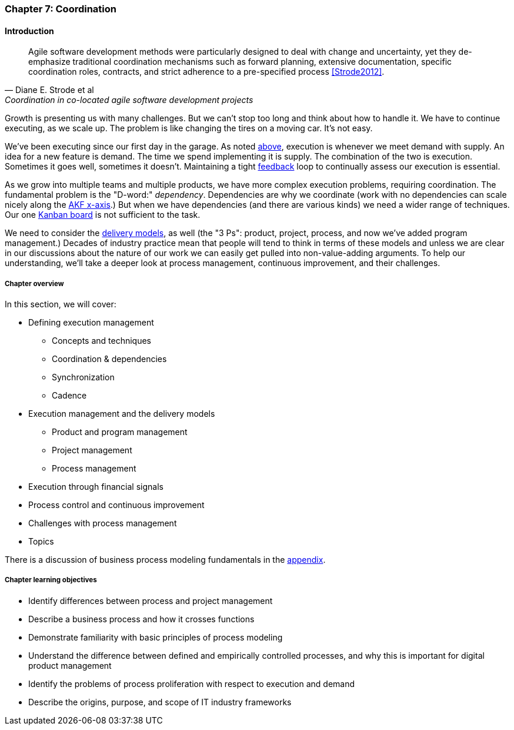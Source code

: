 anchor:chap-process-mgmt[]

=== Chapter 7: Coordination


ifdef::collaborator-draft[]

****
*Collaborative*

 Status: Chapter 7 is in major rewrite as of 12/1/2016

 chapter is in transition to new outline, project management's coordination and execution aspects will move here.

****

endif::collaborator-draft[]

==== Introduction
[quote, Diane E. Strode et al, Coordination in co-located agile software development projects]
Agile software development methods were particularly designed to deal with change and uncertainty, yet they de-emphasize traditional coordination mechanisms such as forward planning, extensive documentation, specific coordination roles, contracts, and strict adherence to a pre-specified process <<Strode2012>>.

Growth is presenting us with many challenges. But we can't stop too long and think about how to handle it. We have to continue executing, as we scale up. The problem is like changing the tires on a moving car. It's not easy.

We've been executing since our first day in the garage. As noted xref:demand-supply-execute[above], execution is whenever we meet demand with supply. An idea for a new feature is demand. The time we spend implementing it is supply. The combination of the two is execution. Sometimes it goes well, sometimes it doesn't. Maintaining a tight xref:feedback[feedback]  loop to continually assess our execution is essential.

As we grow into multiple teams and multiple products, we have more complex execution problems, requiring coordination. The fundamental problem is the "D-word:" _dependency_. Dependencies are why we coordinate (work with no dependencies can scale nicely along the xref:AKF-cube[AKF x-axis].) But when we have dependencies (and there are various kinds) we need a wider range of techniques. Our one xref:card-wall[Kanban board] is not sufficient to the task.

We need to consider the xref:delivery-models[delivery models], as well (the "3 Ps": product, project, process, and now we've added program management.) Decades of industry practice mean that people will tend to think in terms of these models and unless we are clear in our discussions about the nature of our work we can easily get pulled into non-value-adding arguments. To help our understanding, we'll take a deeper look at process management, continuous improvement, and their challenges.

ifdef::instructor-ed[]
.Instructor's note on learning progression
****
The structure of Part III may be counter-intuitive. Usually, we think in terms of "plan, then execute." However, this leads to waterfall, deterministic approaches. Starting the discussion with execution reflects the fact that a scaling company does not have time to "stop and plan." Rather, planning emerges on top of the ongoing execution of the firm, in the interest of controlling and directing that execution across broader time frames and larger scopes of work.
****
endif::instructor-ed[]


===== Chapter overview

In this section, we will cover:

* Defining execution management
** Concepts and techniques
** Coordination & dependencies
** Synchronization
** Cadence
* Execution management and the delivery models
** Product and program management
** Project management
** Process management
* Execution through financial signals
* Process control and continuous improvement
* Challenges with process management
* Topics

There is a discussion of business process modeling fundamentals in the xref:process-modeling[appendix].

===== Chapter learning objectives

* Identify differences between process and project management
* Describe a business process and how it crosses functions
* Demonstrate familiarity with basic principles of process modeling
* Understand the difference between defined and empirically controlled processes, and why this is important for digital product management
* Identify the problems of process proliferation with respect to execution and demand
* Describe the origins, purpose, and scope of IT industry frameworks

